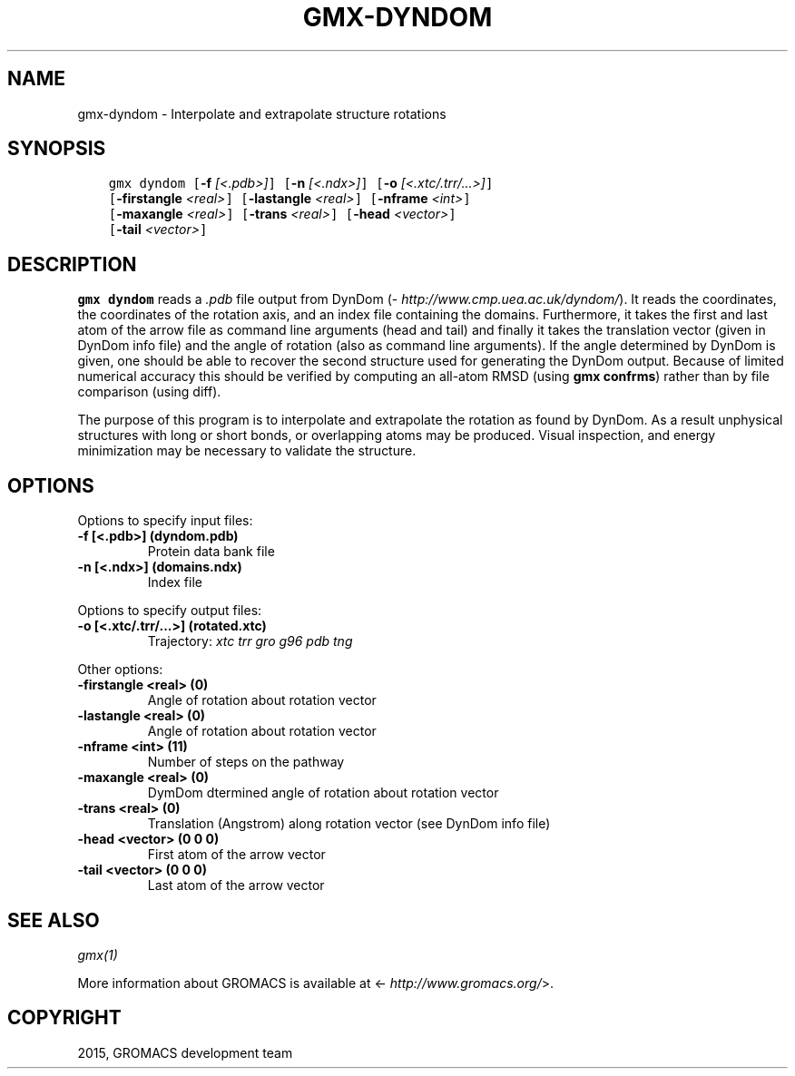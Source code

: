 .\" Man page generated from reStructuredText.
.
.TH "GMX-DYNDOM" "1" "August 14, 2015" "5.1" "GROMACS"
.SH NAME
gmx-dyndom \- Interpolate and extrapolate structure rotations
.
.nr rst2man-indent-level 0
.
.de1 rstReportMargin
\\$1 \\n[an-margin]
level \\n[rst2man-indent-level]
level margin: \\n[rst2man-indent\\n[rst2man-indent-level]]
-
\\n[rst2man-indent0]
\\n[rst2man-indent1]
\\n[rst2man-indent2]
..
.de1 INDENT
.\" .rstReportMargin pre:
. RS \\$1
. nr rst2man-indent\\n[rst2man-indent-level] \\n[an-margin]
. nr rst2man-indent-level +1
.\" .rstReportMargin post:
..
.de UNINDENT
. RE
.\" indent \\n[an-margin]
.\" old: \\n[rst2man-indent\\n[rst2man-indent-level]]
.nr rst2man-indent-level -1
.\" new: \\n[rst2man-indent\\n[rst2man-indent-level]]
.in \\n[rst2man-indent\\n[rst2man-indent-level]]u
..
.SH SYNOPSIS
.INDENT 0.0
.INDENT 3.5
.sp
.nf
.ft C
gmx dyndom [\fB\-f\fP \fI[<.pdb>]\fP] [\fB\-n\fP \fI[<.ndx>]\fP] [\fB\-o\fP \fI[<.xtc/.trr/...>]\fP]
           [\fB\-firstangle\fP \fI<real>\fP] [\fB\-lastangle\fP \fI<real>\fP] [\fB\-nframe\fP \fI<int>\fP]
           [\fB\-maxangle\fP \fI<real>\fP] [\fB\-trans\fP \fI<real>\fP] [\fB\-head\fP \fI<vector>\fP]
           [\fB\-tail\fP \fI<vector>\fP]
.ft P
.fi
.UNINDENT
.UNINDENT
.SH DESCRIPTION
.sp
\fBgmx dyndom\fP reads a \fI\&.pdb\fP file output from DynDom
(\fI\%http://www.cmp.uea.ac.uk/dyndom/\fP).
It reads the coordinates, the coordinates of the rotation axis,
and an index file containing the domains.
Furthermore, it takes the first and last atom of the arrow file
as command line arguments (head and tail) and
finally it takes the translation vector (given in DynDom info file)
and the angle of rotation (also as command line arguments). If the angle
determined by DynDom is given, one should be able to recover the
second structure used for generating the DynDom output.
Because of limited numerical accuracy this should be verified by
computing an all\-atom RMSD (using \fBgmx confrms\fP) rather than by file
comparison (using diff).
.sp
The purpose of this program is to interpolate and extrapolate the
rotation as found by DynDom. As a result unphysical structures with
long or short bonds, or overlapping atoms may be produced. Visual
inspection, and energy minimization may be necessary to
validate the structure.
.SH OPTIONS
.sp
Options to specify input files:
.INDENT 0.0
.TP
.B \fB\-f\fP [<.pdb>] (dyndom.pdb)
Protein data bank file
.TP
.B \fB\-n\fP [<.ndx>] (domains.ndx)
Index file
.UNINDENT
.sp
Options to specify output files:
.INDENT 0.0
.TP
.B \fB\-o\fP [<.xtc/.trr/...>] (rotated.xtc)
Trajectory: \fIxtc\fP \fItrr\fP \fIgro\fP \fIg96\fP \fIpdb\fP \fItng\fP
.UNINDENT
.sp
Other options:
.INDENT 0.0
.TP
.B \fB\-firstangle\fP <real> (0)
Angle of rotation about rotation vector
.TP
.B \fB\-lastangle\fP <real> (0)
Angle of rotation about rotation vector
.TP
.B \fB\-nframe\fP <int> (11)
Number of steps on the pathway
.TP
.B \fB\-maxangle\fP <real> (0)
DymDom dtermined angle of rotation about rotation vector
.TP
.B \fB\-trans\fP <real> (0)
Translation (Angstrom) along rotation vector (see DynDom info file)
.TP
.B \fB\-head\fP <vector> (0 0 0)
First atom of the arrow vector
.TP
.B \fB\-tail\fP <vector> (0 0 0)
Last atom of the arrow vector
.UNINDENT
.SH SEE ALSO
.sp
\fIgmx(1)\fP
.sp
More information about GROMACS is available at <\fI\%http://www.gromacs.org/\fP>.
.SH COPYRIGHT
2015, GROMACS development team
.\" Generated by docutils manpage writer.
.
